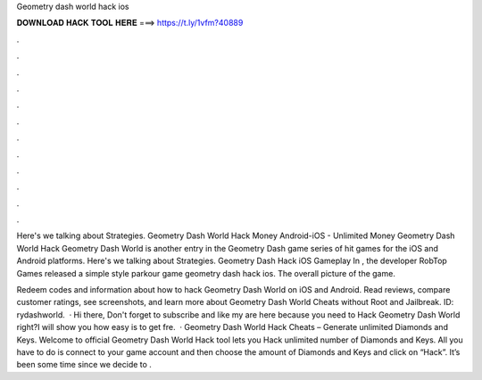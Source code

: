 Geometry dash world hack ios



𝐃𝐎𝐖𝐍𝐋𝐎𝐀𝐃 𝐇𝐀𝐂𝐊 𝐓𝐎𝐎𝐋 𝐇𝐄𝐑𝐄 ===> https://t.ly/1vfm?40889



.



.



.



.



.



.



.



.



.



.



.



.

Here's we talking about Strategies. Geometry Dash World Hack Money Android-iOS - Unlimited Money Geometry Dash World Hack  Geometry Dash World is another entry in the Geometry Dash game series of hit games for the iOS and Android platforms. Here's we talking about Strategies. Geometry Dash Hack iOS Gameplay In , the developer RobTop Games released a simple style parkour game geometry dash hack ios. The overall picture of the game.

‎Redeem codes and information about how to hack Geometry Dash World on iOS and Android. Read reviews, compare customer ratings, see screenshots, and learn more about Geometry Dash World Cheats without Root and Jailbreak. ID: rydashworld.  · Hi there, Don't forget to subscribe and like my  are here because you need to Hack Geometry Dash World right?I will show you how easy is to get fre.  · Geometry Dash World Hack Cheats – Generate unlimited Diamonds and Keys. Welcome to official Geometry Dash World Hack tool lets you Hack unlimited number of Diamonds and Keys. All you have to do is connect to your game account and then choose the amount of Diamonds and Keys and click on “Hack”. It’s been some time since we decide to .
